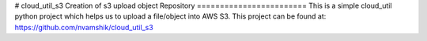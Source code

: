 # cloud_util_s3
Creation of s3 upload object Repository
========================
This is a simple cloud_util python project which helps us to upload a file/object into AWS S3. 
This project can be found at: https://github.com/nvamshik/cloud_util_s3

